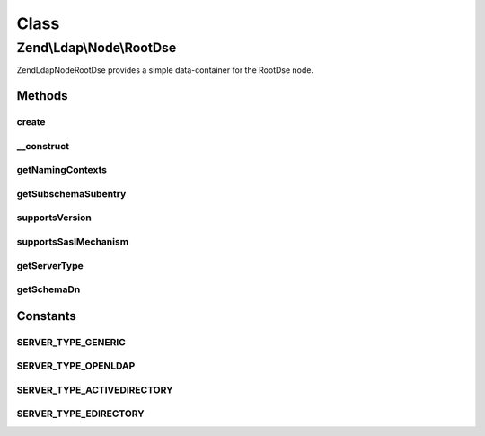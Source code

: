 .. Ldap/Node/RootDse.php generated using docpx on 01/30/13 03:02pm


Class
*****

Zend\\Ldap\\Node\\RootDse
=========================

Zend\Ldap\Node\RootDse provides a simple data-container for the RootDse node.

Methods
-------

create
++++++

.. function:: create()


    Factory method to create the RootDse.

    :param \Zend\Ldap\Ldap: 

    :rtype: RootDse 



__construct
+++++++++++

.. function:: __construct()


    Constructor.
    
    Constructor is protected to enforce the use of factory methods.

    :param \Zend\Ldap\Dn: 
    :param array: 



getNamingContexts
+++++++++++++++++

.. function:: getNamingContexts()


    Gets the namingContexts.

    :rtype: array 



getSubschemaSubentry
++++++++++++++++++++

.. function:: getSubschemaSubentry()


    Gets the subschemaSubentry.

    :rtype: string|null 



supportsVersion
+++++++++++++++

.. function:: supportsVersion()


    Determines if the version is supported

    :param string|int|array: version(s) to check

    :rtype: bool 



supportsSaslMechanism
+++++++++++++++++++++

.. function:: supportsSaslMechanism()


    Determines if the sasl mechanism is supported

    :param string|array: SASL mechanisms to check

    :rtype: bool 



getServerType
+++++++++++++

.. function:: getServerType()


    Gets the server type

    :rtype: int 



getSchemaDn
+++++++++++

.. function:: getSchemaDn()


    Returns the schema DN

    :rtype: \Zend\Ldap\Dn 





Constants
---------

SERVER_TYPE_GENERIC
+++++++++++++++++++

SERVER_TYPE_OPENLDAP
++++++++++++++++++++

SERVER_TYPE_ACTIVEDIRECTORY
+++++++++++++++++++++++++++

SERVER_TYPE_EDIRECTORY
++++++++++++++++++++++

